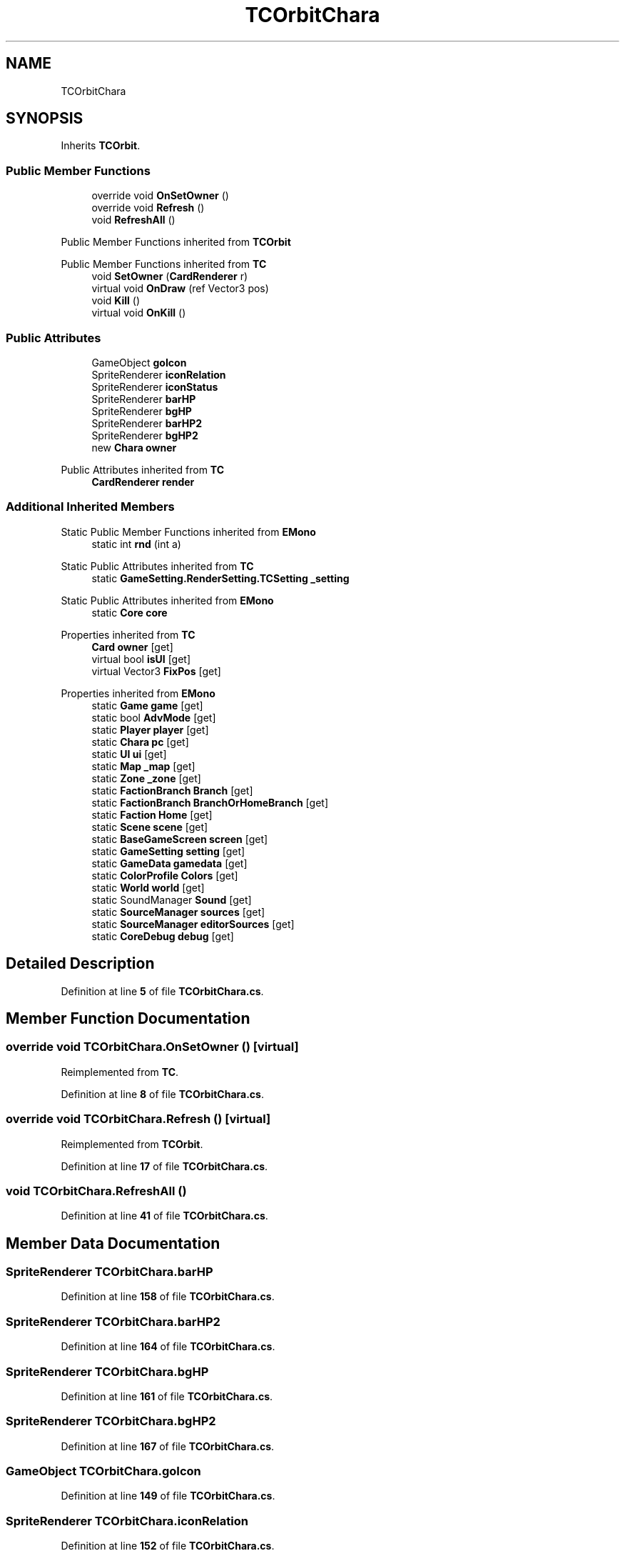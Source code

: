 .TH "TCOrbitChara" 3 "Elin Modding Docs Doc" \" -*- nroff -*-
.ad l
.nh
.SH NAME
TCOrbitChara
.SH SYNOPSIS
.br
.PP
.PP
Inherits \fBTCOrbit\fP\&.
.SS "Public Member Functions"

.in +1c
.ti -1c
.RI "override void \fBOnSetOwner\fP ()"
.br
.ti -1c
.RI "override void \fBRefresh\fP ()"
.br
.ti -1c
.RI "void \fBRefreshAll\fP ()"
.br
.in -1c

Public Member Functions inherited from \fBTCOrbit\fP

Public Member Functions inherited from \fBTC\fP
.in +1c
.ti -1c
.RI "void \fBSetOwner\fP (\fBCardRenderer\fP r)"
.br
.ti -1c
.RI "virtual void \fBOnDraw\fP (ref Vector3 pos)"
.br
.ti -1c
.RI "void \fBKill\fP ()"
.br
.ti -1c
.RI "virtual void \fBOnKill\fP ()"
.br
.in -1c
.SS "Public Attributes"

.in +1c
.ti -1c
.RI "GameObject \fBgoIcon\fP"
.br
.ti -1c
.RI "SpriteRenderer \fBiconRelation\fP"
.br
.ti -1c
.RI "SpriteRenderer \fBiconStatus\fP"
.br
.ti -1c
.RI "SpriteRenderer \fBbarHP\fP"
.br
.ti -1c
.RI "SpriteRenderer \fBbgHP\fP"
.br
.ti -1c
.RI "SpriteRenderer \fBbarHP2\fP"
.br
.ti -1c
.RI "SpriteRenderer \fBbgHP2\fP"
.br
.ti -1c
.RI "new \fBChara\fP \fBowner\fP"
.br
.in -1c

Public Attributes inherited from \fBTC\fP
.in +1c
.ti -1c
.RI "\fBCardRenderer\fP \fBrender\fP"
.br
.in -1c
.SS "Additional Inherited Members"


Static Public Member Functions inherited from \fBEMono\fP
.in +1c
.ti -1c
.RI "static int \fBrnd\fP (int a)"
.br
.in -1c

Static Public Attributes inherited from \fBTC\fP
.in +1c
.ti -1c
.RI "static \fBGameSetting\&.RenderSetting\&.TCSetting\fP \fB_setting\fP"
.br
.in -1c

Static Public Attributes inherited from \fBEMono\fP
.in +1c
.ti -1c
.RI "static \fBCore\fP \fBcore\fP"
.br
.in -1c

Properties inherited from \fBTC\fP
.in +1c
.ti -1c
.RI "\fBCard\fP \fBowner\fP\fR [get]\fP"
.br
.ti -1c
.RI "virtual bool \fBisUI\fP\fR [get]\fP"
.br
.ti -1c
.RI "virtual Vector3 \fBFixPos\fP\fR [get]\fP"
.br
.in -1c

Properties inherited from \fBEMono\fP
.in +1c
.ti -1c
.RI "static \fBGame\fP \fBgame\fP\fR [get]\fP"
.br
.ti -1c
.RI "static bool \fBAdvMode\fP\fR [get]\fP"
.br
.ti -1c
.RI "static \fBPlayer\fP \fBplayer\fP\fR [get]\fP"
.br
.ti -1c
.RI "static \fBChara\fP \fBpc\fP\fR [get]\fP"
.br
.ti -1c
.RI "static \fBUI\fP \fBui\fP\fR [get]\fP"
.br
.ti -1c
.RI "static \fBMap\fP \fB_map\fP\fR [get]\fP"
.br
.ti -1c
.RI "static \fBZone\fP \fB_zone\fP\fR [get]\fP"
.br
.ti -1c
.RI "static \fBFactionBranch\fP \fBBranch\fP\fR [get]\fP"
.br
.ti -1c
.RI "static \fBFactionBranch\fP \fBBranchOrHomeBranch\fP\fR [get]\fP"
.br
.ti -1c
.RI "static \fBFaction\fP \fBHome\fP\fR [get]\fP"
.br
.ti -1c
.RI "static \fBScene\fP \fBscene\fP\fR [get]\fP"
.br
.ti -1c
.RI "static \fBBaseGameScreen\fP \fBscreen\fP\fR [get]\fP"
.br
.ti -1c
.RI "static \fBGameSetting\fP \fBsetting\fP\fR [get]\fP"
.br
.ti -1c
.RI "static \fBGameData\fP \fBgamedata\fP\fR [get]\fP"
.br
.ti -1c
.RI "static \fBColorProfile\fP \fBColors\fP\fR [get]\fP"
.br
.ti -1c
.RI "static \fBWorld\fP \fBworld\fP\fR [get]\fP"
.br
.ti -1c
.RI "static SoundManager \fBSound\fP\fR [get]\fP"
.br
.ti -1c
.RI "static \fBSourceManager\fP \fBsources\fP\fR [get]\fP"
.br
.ti -1c
.RI "static \fBSourceManager\fP \fBeditorSources\fP\fR [get]\fP"
.br
.ti -1c
.RI "static \fBCoreDebug\fP \fBdebug\fP\fR [get]\fP"
.br
.in -1c
.SH "Detailed Description"
.PP 
Definition at line \fB5\fP of file \fBTCOrbitChara\&.cs\fP\&.
.SH "Member Function Documentation"
.PP 
.SS "override void TCOrbitChara\&.OnSetOwner ()\fR [virtual]\fP"

.PP
Reimplemented from \fBTC\fP\&.
.PP
Definition at line \fB8\fP of file \fBTCOrbitChara\&.cs\fP\&.
.SS "override void TCOrbitChara\&.Refresh ()\fR [virtual]\fP"

.PP
Reimplemented from \fBTCOrbit\fP\&.
.PP
Definition at line \fB17\fP of file \fBTCOrbitChara\&.cs\fP\&.
.SS "void TCOrbitChara\&.RefreshAll ()"

.PP
Definition at line \fB41\fP of file \fBTCOrbitChara\&.cs\fP\&.
.SH "Member Data Documentation"
.PP 
.SS "SpriteRenderer TCOrbitChara\&.barHP"

.PP
Definition at line \fB158\fP of file \fBTCOrbitChara\&.cs\fP\&.
.SS "SpriteRenderer TCOrbitChara\&.barHP2"

.PP
Definition at line \fB164\fP of file \fBTCOrbitChara\&.cs\fP\&.
.SS "SpriteRenderer TCOrbitChara\&.bgHP"

.PP
Definition at line \fB161\fP of file \fBTCOrbitChara\&.cs\fP\&.
.SS "SpriteRenderer TCOrbitChara\&.bgHP2"

.PP
Definition at line \fB167\fP of file \fBTCOrbitChara\&.cs\fP\&.
.SS "GameObject TCOrbitChara\&.goIcon"

.PP
Definition at line \fB149\fP of file \fBTCOrbitChara\&.cs\fP\&.
.SS "SpriteRenderer TCOrbitChara\&.iconRelation"

.PP
Definition at line \fB152\fP of file \fBTCOrbitChara\&.cs\fP\&.
.SS "SpriteRenderer TCOrbitChara\&.iconStatus"

.PP
Definition at line \fB155\fP of file \fBTCOrbitChara\&.cs\fP\&.
.SS "new \fBChara\fP TCOrbitChara\&.owner"

.PP
Definition at line \fB170\fP of file \fBTCOrbitChara\&.cs\fP\&.

.SH "Author"
.PP 
Generated automatically by Doxygen for Elin Modding Docs Doc from the source code\&.
